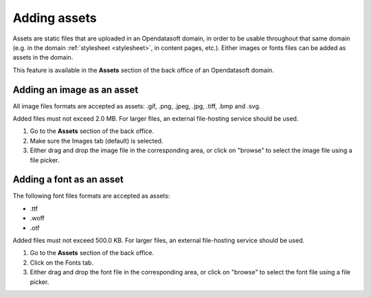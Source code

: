 Adding assets
=============

Assets are static files that are uploaded in an Opendatasoft domain, in order to be usable throughout that same domain (e.g. in the domain :ref:`stylesheet <stylesheet>`, in content pages, etc.). Either images or fonts files can be added as assets in the domain.

This feature is available in the **Assets** section of the back office of an Opendatasoft domain.

.. image:: images/assets_interface.png


Adding an image as an asset
---------------------------

All image files formats are accepted as assets: .gif, .png, .jpeg, .jpg, .tiff, .bmp and .svg.

Added files must not exceed 2.0 MB. For larger files, an external file-hosting service should be used.

1. Go to the **Assets** section of the back office.
2. Make sure the Images tab (default) is selected.
3. Either drag and drop the image file in the corresponding area, or click on "browse" to select the image file using a file picker.

Adding a font as an asset
-------------------------

The following font files formats are accepted as assets:

- .ttf
- .woff
- .otf

Added files must not exceed 500.0 KB. For larger files, an external file-hosting service should be used.

1. Go to the **Assets** section of the back office.
2. Click on the Fonts tab.
3. Either drag and drop the font file in the corresponding area, or click on "browse" to select the font file using a file picker.
